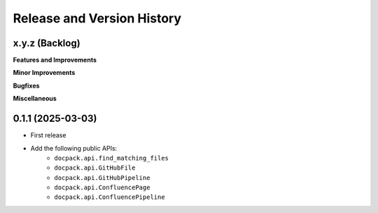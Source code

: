 .. _release_history:

Release and Version History
==============================================================================


x.y.z (Backlog)
~~~~~~~~~~~~~~~~~~~~~~~~~~~~~~~~~~~~~~~~~~~~~~~~~~~~~~~~~~~~~~~~~~~~~~~~~~~~~~
**Features and Improvements**

**Minor Improvements**

**Bugfixes**

**Miscellaneous**


0.1.1 (2025-03-03)
~~~~~~~~~~~~~~~~~~~~~~~~~~~~~~~~~~~~~~~~~~~~~~~~~~~~~~~~~~~~~~~~~~~~~~~~~~~~~~
- First release
- Add the following public APIs:
    - ``docpack.api.find_matching_files``
    - ``docpack.api.GitHubFile``
    - ``docpack.api.GitHubPipeline``
    - ``docpack.api.ConfluencePage``
    - ``docpack.api.ConfluencePipeline``

